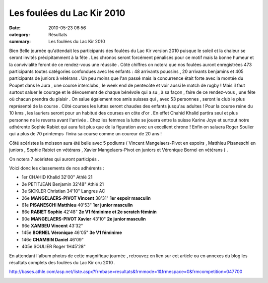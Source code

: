 Les foulées du Lac Kir 2010
===========================

:date: 2010-05-23 06:56
:category: Résultats
:summary: Les foulées du Lac Kir 2010

|en attente du départ course reine| Bien Belle journée qu'attendait les participants des foulées du Lac Kir version 2010 puisque le soleil et la chaleur se seront invités précipitamment à la fête . Les chronos seront forcément pénalisés pour ce motif mais la bonne humeur et la convivialité feront de ce rendez-vous une réussite . Côté chiffres on notera que nos foulées auront enregistrées 473 participants toutes catégories confondues avec les enfants : 48 arrivants poussins , 20 arrivants benjamins et 405 participants de juniors à vétérans . Un peu moins que l'an passé mais la concurrence était forte avec la montée du Poupet dans le Jura , une course interclubs , le week end de pentecôte et voir aussi le match de rugby ! Mais il faut surtout saluer le courage et le dévouement de chaque bénévole qui a su , à sa façon , faire de ce rendez-vous , une fête où chacun prendra du plaisir . On salue également nos amis suisses qui , avec 53 personnes , seront le club le plus représenté de la course . Côté courses les luttes seront chaudes des enfants jusqu'au adultes ! Pour la course reine du 10 kms , les lauriers seront pour un habitué des courses en côte d'or .  |Chahid Khalid à l'ouvrage| En effet Chahid Khalid partira seul et plus personne ne le reverra avant l'arrivée . Chez les femmes la lutte se jouera entre la suisse Karine Joye et surtout notre adhérente Sophie Rabiet qui aura fait plus que de la figuration avec un excellent chrono ! Enfin on saluera Roger Soulier qui a plus de 70 printemps  finira sa course comme un coureur de 20 ans !


Côté acéristes la moisson aura été belle avec 5 podiums ( Vincent Mangelaers-Pivot en espoirs , Matthieu Pisaneschi en juniors , Sophie Rabiet en vétérans , Xavier Mangelaers-Pivot en juniors et Véronique Bornel en vétérans ) .


On notera 7 acéristes qui auront participés .


Voici donc les classements de nos adhérents :



- 1er 	CHAHID Khalid 	32'00" 	Athlé 21
- 2e 	PETITJEAN Benjamin 	32'48" 	Athlé 21
- 3e 	SICKLER Christian 	34'10" 	Langres AC
- 26e 	**MANGELAERS-PIVOT Vincent** 	38'31" 	**1er espoir masculin**
- 61e 	**PISANESCHI Matthieu** 	40'53" 	**1er junior masculin**
- 86e 	**RABIET Sophie** 	42'48" 	**2e V1 féminime et 2e scratch féminin**
- 90e 	**MANGELAERS-PIVOT Xavier** 	43'10" 	**2e junior masculin**
- 96e 	**XAMBEU Vincent** 	43'32" 	 
- 145e 	**BORNEL Véronique** 	46'05" 	**3e V1 féminime**
- 146e 	**CHAMBIN Daniel** 	46'09" 	 
- 405e 	SOULIER Roger 	1H45'28" 


|départ 2| En attendant l'album photos de cette magnifique journée , retrouvez en lien sur cet article ou en annexes du blog les résultats complets des foulées du Lac Kir cru 2010 .


`http://bases.athle.com/asp.net/liste.aspx?frmbase=resultats&frmmode=1&frmespace=0&frmcompetition=047700 <http://bases.athle.com/asp.net/liste.aspx?frmbase=resultats&frmmode=1&frmespace=0&frmcompetition=047700>`_


|merci à tous les bénévoles|

.. |en attente du départ course reine| image:: http://assets.acr-dijon.org/old/httpimgover-blogcom300x2010120862foulees-du-lac-kir-2010-en-attente-du-depart-course-reine.JPG
.. |Chahid Khalid à l'ouvrage| image:: http://assets.acr-dijon.org/old/httpimgover-blogcom201x3000120862foulees-du-lac-kir-2010-chahid-khalid-a-l-ouvrage.JPG
.. |départ 2| image:: http://assets.acr-dijon.org/old/httpimgover-blogcom300x2010120862foulees-du-lac-kir-2010-depart-2.JPG
.. |merci à tous les bénévoles| image:: http://assets.acr-dijon.org/old/httpimgover-blogcom300x1880120862foulees-du-lac-kir-2010-merci-a-tous-les-benevoles.JPG
